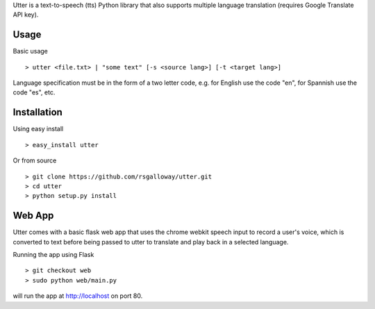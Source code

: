 
Utter is a text-to-speech (tts) Python library that also supports multiple language
translation (requires Google Translate API key).

Usage
-----

Basic usage ::

    > utter <file.txt> | "some text" [-s <source lang>] [-t <target lang>]

Language specification must be in the form of a two letter code, e.g. for English 
use the code "en", for Spannish use the code "es", etc. 

Installation
------------

Using easy install ::

    > easy_install utter

Or from source ::

    > git clone https://github.com/rsgalloway/utter.git
    > cd utter
    > python setup.py install

Web App
-------

Utter comes with a basic flask web app that uses the chrome webkit speech input
to record a user's voice, which is converted to text before being passed to utter
to translate and play back in a selected language.

Running the app using Flask ::

    > git checkout web
    > sudo python web/main.py

will run the app at http://localhost on port 80.
